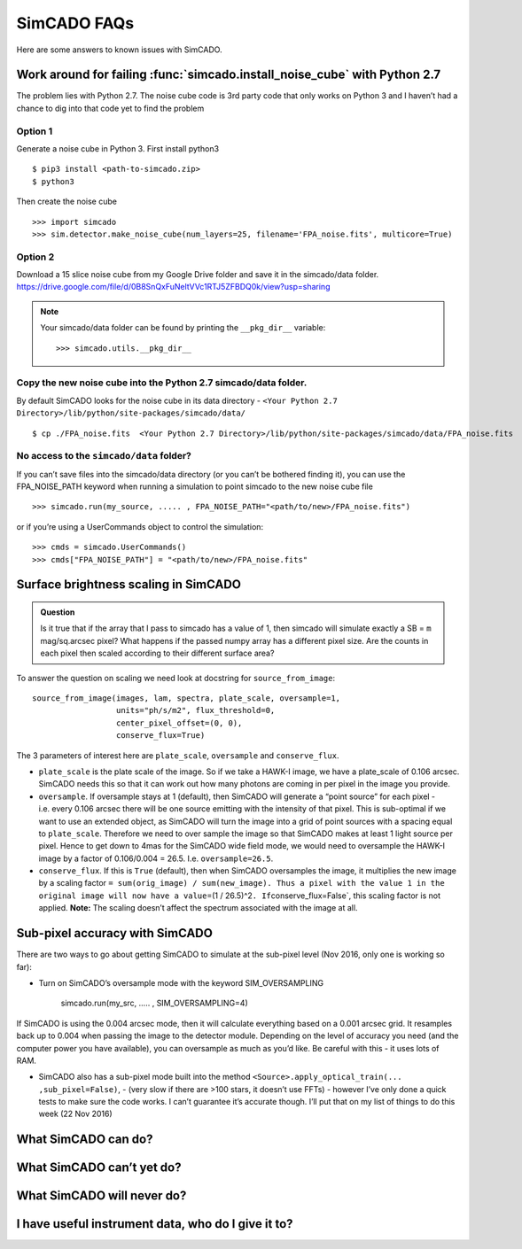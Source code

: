 SimCADO FAQs
============

Here are some answers to known issues with SimCADO.

Work around for failing :func:`simcado.install_noise_cube` with Python 2.7
---------------------------------------------------------------------------

The problem lies with Python 2.7. The noise cube code is 3rd party code
that only works on Python 3 and I haven’t had a chance to dig into that
code yet to find the problem

Option 1
~~~~~~~~

Generate a noise cube in Python 3. First install python3
::

    $ pip3 install <path-to-simcado.zip> 
    $ python3
    
Then create the noise cube

::

    >>> import simcado
    >>> sim.detector.make_noise_cube(num_layers=25, filename='FPA_noise.fits', multicore=True)

Option 2
~~~~~~~~

Download a 15 slice noise cube from my Google Drive folder and save it
in the simcado/data folder.
`https://drive.google.com/file/d/0B8SnQxFuNeltVVc1RTJ5ZFBDQ0k/view?usp=sharing 
<https://drive.google.com/file/d/0B8SnQxFuNeltVVc1RTJ5ZFBDQ0k/view?usp=sharing>`__

.. note::
    Your simcado/data folder can be found by printing the ``__pkg_dir__``
    variable: 
    ::
    
        >>> simcado.utils.__pkg_dir__

Copy the new noise cube into the Python 2.7 simcado/data folder.
~~~~~~~~~~~~~~~~~~~~~~~~~~~~~~~~~~~~~~~~~~~~~~~~~~~~~~~~~~~~~~~~

By default SimCADO looks for the noise cube in its data directory -
``<Your Python 2.7 Directory>/lib/python/site-packages/simcado/data/``

::

    $ cp ./FPA_noise.fits  <Your Python 2.7 Directory>/lib/python/site-packages/simcado/data/FPA_noise.fits

No access to the ``simcado/data`` folder?
~~~~~~~~~~~~~~~~~~~~~~~~~~~~~~~~~~~~~~~~~

If you can’t save files into the simcado/data directory (or you can’t be
bothered finding it), you can use the FPA\_NOISE\_PATH keyword when
running a simulation to point simcado to the new noise cube file

::

    >>> simcado.run(my_source, ..... , FPA_NOISE_PATH="<path/to/new>/FPA_noise.fits")

or if you’re using a UserCommands object to control the simulation:

::

    >>> cmds = simcado.UserCommands()
    >>> cmds["FPA_NOISE_PATH"] = "<path/to/new>/FPA_noise.fits"

Surface brightness scaling in SimCADO
-------------------------------------

.. admonition:: Question

    Is it true that if the array that I pass to simcado has a value of 1,
    then simcado will simulate exactly a SB = ``m`` mag/sq.arcsec pixel?
    What happens if the passed numpy array has a different pixel size. Are
    the counts in each pixel then scaled according to their different
    surface area?

To answer the question on scaling we need look at docstring for
``source_from_image``:

::

    source_from_image(images, lam, spectra, plate_scale, oversample=1,
                      units="ph/s/m2", flux_threshold=0,
                      center_pixel_offset=(0, 0),
                      conserve_flux=True)

The 3 parameters of interest here are ``plate_scale``, ``oversample``
and ``conserve_flux``.

-  ``plate_scale`` is the plate scale of the image. So if we take a
   HAWK-I image, we have a plate\_scale of 0.106 arcsec. SimCADO needs
   this so that it can work out how many photons are coming in per pixel
   in the image you provide.

-  ``oversample``. If oversample stays at 1 (default), then SimCADO will
   generate a “point source” for each pixel - i.e. every 0.106 arcsec
   there will be one source emitting with the intensity of that pixel.
   This is sub-optimal if we want to use an extended object, as SimCADO
   will turn the image into a grid of point sources with a spacing equal
   to ``plate_scale``. Therefore we need to over sample the image so
   that SimCADO makes at least 1 light source per pixel. Hence to get
   down to 4mas for the SimCADO wide field mode, we would need to
   oversample the HAWK-I image by a factor of 0.106/0.004 = 26.5. I.e.
   ``oversample=26.5``.

-  ``conserve_flux``. If this is ``True`` (default), then when SimCADO
   oversamples the image, it multiplies the new image by a scaling
   factor
   ``= sum(orig_image) / sum(new_image). Thus a pixel with the value 1 in the original image will now have a value``\ =(1
   / 26.5)^2\ ``. If``\ conserve\_flux=False\`, this scaling factor is
   not applied. **Note:** The scaling doesn’t affect the spectrum
   associated with the image at all.

Sub-pixel accuracy with SimCADO
-------------------------------

There are two ways to go about getting SimCADO to simulate at the
sub-pixel level (Nov 2016, only one is working so far):

-  Turn on SimCADO’s oversample mode with the keyword SIM\_OVERSAMPLING

               simcado.run(my\_src, ….. , SIM\_OVERSAMPLING=4)

If SimCADO is using the 0.004 arcsec mode, then it will calculate
everything based on a 0.001 arcsec grid. It resamples back up to 0.004
when passing the image to the detector module. Depending on the level of
accuracy you need (and the computer power you have available), you can
oversample as much as you’d like. Be careful with this - it uses lots of
RAM.

-  SimCADO also has a sub-pixel mode built into the method
   ``<Source>.apply_optical_train(... ,sub_pixel=False)``, - (very slow
   if there are >100 stars, it doesn’t use FFTs) - however I’ve only
   done a quick tests to make sure the code works. I can’t guarantee
   it’s accurate though. I’ll put that on my list of things to do this
   week (22 Nov 2016)

What SimCADO can do?
--------------------

What SimCADO can’t yet do?
--------------------------

What SimCADO will never do?
---------------------------

I have useful instrument data, who do I give it to?
---------------------------------------------------
